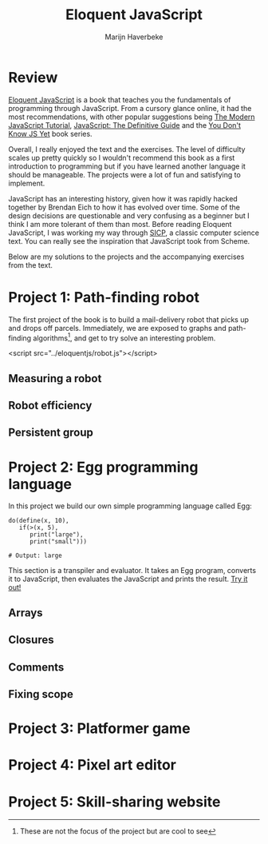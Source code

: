 #+TITLE: Eloquent JavaScript
#+SUBTITLE: Marijn Haverbeke
#+OPTIONS: toc:1

* Review

[[https://eloquentjavascript.net/][Eloquent JavaScript]] is a book that teaches you the fundamentals of programming through JavaScript. From a cursory glance online, it had the most recommendations, with other popular suggestions being [[https://javascript.info/][The Modern JavaScript Tutorial]], [[https://www.amazon.com/JavaScript-Definitive-Most-Used-Programming-Language-dp-1491952024/dp/1491952024][JavaScript: The Definitive Guide]] and the [[https://github.com/getify/You-Dont-Know-JS][You Don't Know JS Yet]] book series.

Overall, I really enjoyed the text and the exercises. The level of difficulty scales up pretty quickly so I wouldn't recommend this book as a first introduction to programming but if you have learned another language it should be manageable. The projects were a lot of fun and satisfying to implement.

JavaScript has an interesting history, given how it was rapidly hacked together by Brendan Eich to how it has evolved over time. Some of the design decisions are questionable and very confusing as a beginner but I think I am more tolerant of them than most. Before reading Eloquent JavaScript, I was working my way through [[https://mitpress.mit.edu/sites/default/files/sicp/index.html][SICP]], a classic computer science text. You can really see the inspiration that JavaScript took from Scheme.

Below are my solutions to the projects and the accompanying exercises from the text.

* Project 1: Path-finding robot
The first project of the book is to build a mail-delivery robot that picks up and drops off parcels. Immediately, we are exposed to graphs and path-finding algorithms[fn:: These are not the focus of the project but are cool to see], and get to try solve an interesting problem.

#+begin_export html
<div id="pathfinding"></div>
#+end_export
<script src="../eloquentjs/robot.js"></script>

** Measuring a robot
** Robot efficiency
** Persistent group
* Project 2: Egg programming language
In this project we build our own simple programming language called Egg:
#+begin_src prog
do(define(x, 10),
   if(>(x, 5),
      print("large"),
      print("small")))

# Output: large
#+end_src

This section is a transpiler and evaluator. It takes an Egg program, converts it to JavaScript, then evaluates the JavaScript and prints the result. [[./eloquentjs/egg.html][Try it out!]]

** Arrays
** Closures
** Comments
** Fixing scope
* Project 3: Platformer game
* Project 4: Pixel art editor
* Project 5: Skill-sharing website
